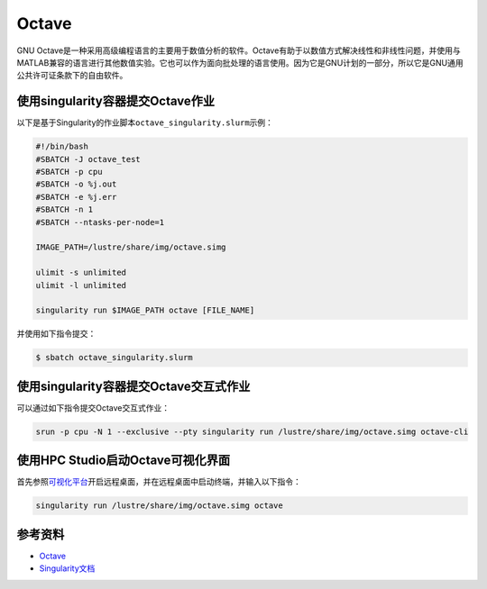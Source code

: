 .. _octave:

Octave
======

GNU
Octave是一种采用高级编程语言的主要用于数值分析的软件。Octave有助于以数值方式解决线性和非线性问题，并使用与MATLAB兼容的语言进行其他数值实验。它也可以作为面向批处理的语言使用。因为它是GNU计划的一部分，所以它是GNU通用公共许可证条款下的自由软件。

使用singularity容器提交Octave作业
---------------------------------

以下是基于Singularity的作业脚本\ ``octave_singularity.slurm``\ 示例：

.. code:: bash

   #!/bin/bash
   #SBATCH -J octave_test
   #SBATCH -p cpu
   #SBATCH -o %j.out
   #SBATCH -e %j.err
   #SBATCH -n 1
   #SBATCH --ntasks-per-node=1

   IMAGE_PATH=/lustre/share/img/octave.simg

   ulimit -s unlimited
   ulimit -l unlimited

   singularity run $IMAGE_PATH octave [FILE_NAME]

并使用如下指令提交：

.. code:: bash

   $ sbatch octave_singularity.slurm

使用singularity容器提交Octave交互式作业
---------------------------------------

可以通过如下指令提交Octave交互式作业：

.. code:: bash

   srun -p cpu -N 1 --exclusive --pty singularity run /lustre/share/img/octave.simg octave-cli

使用HPC Studio启动Octave可视化界面
----------------------------------

首先参照\ `可视化平台 <../../login/HpcStudio/>`__\ 开启远程桌面，并在远程桌面中启动终端，并输入以下指令：

.. code:: bash

   singularity run /lustre/share/img/octave.simg octave

参考资料
--------

-  `Octave <https://www.gnu.org/software/octave/>`__
-  `Singularity文档 <https://sylabs.io/guides/3.5/user-guide/>`__
